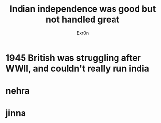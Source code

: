 #+TITLE: Indian independence was good but not handled great
#+AUTHOR: Exr0n
* 1945 British was struggling after WWII, and couldn't really run india
* nehra
* jinna
